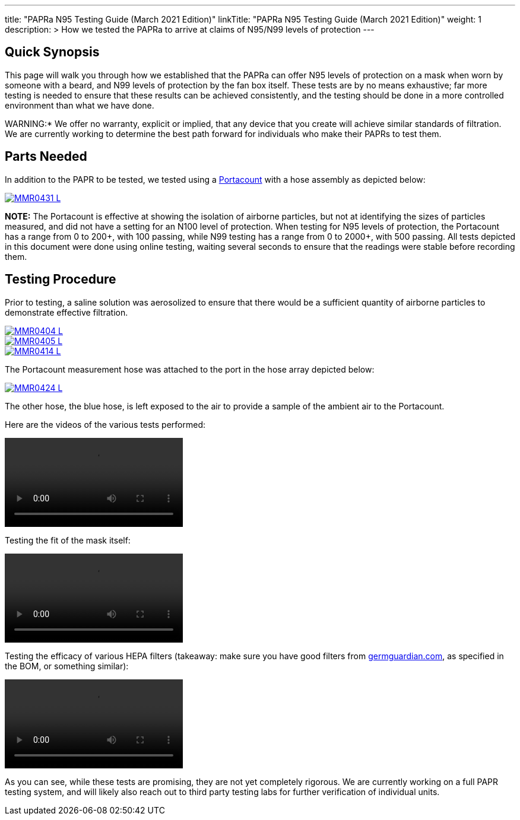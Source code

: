 
---
title: "PAPRa N95 Testing Guide (March 2021 Edition)"
linkTitle: "PAPRa N95 Testing Guide (March 2021 Edition)"
weight: 1
description: >
  How we tested the PAPRa to arrive at claims of N95/N99 levels of protection
---


:note-caption: :information_source:
:warning-caption: :warning:

== Quick Synopsis

This page will walk you through how we established that the PAPRa can offer N95 levels of protection on a mask when worn by someone with a beard, and N99 levels of protection by the fan box itself.  These tests are by no means exhaustive; far more testing is needed to ensure that these results can be achieved consistently, and the testing should be done in a more controlled environment than what we have done.

WARNING:* We offer no warranty, explicit or implied, that any device that you create will achieve similar standards of filtration.  We are currently working to determine the best path forward for individuals who make their PAPRs to test them.

== Parts Needed

In addition to the PAPR to be tested, we tested using a https://tsi.com/products/respirator-fit-testers/portacount-respirator-fit-tester-8038/[Portacount] with a hose assembly as depicted below:

[link=https://photos.smugmug.com/Tetra-Testing/PAPRa-Build-13-March-2021/i-N5dwqjg/0/a18cf5f4/5K/_MMR0431-5K.jpg]
image::https://photos.smugmug.com/Tetra-Testing/PAPRa-Build-13-March-2021/i-N5dwqjg/0/a18cf5f4/L/_MMR0431-L.jpg[] 

*NOTE:* The Portacount is effective at showing the isolation of airborne particles, but not at identifying the sizes of particles measured, and did not have a setting for an N100 level of protection.  When testing for N95 levels of protection, the Portacount has a range from 0 to 200+, with 100 passing, while N99 testing has a range from 0 to 2000+, with 500 passing.  All tests depicted in this document were done using online testing, waiting several seconds to ensure that the readings were stable before recording them.

== Testing Procedure

Prior to testing, a saline solution was aerosolized to ensure that there would be a sufficient quantity of airborne particles to demonstrate effective filtration.  

[link=https://photos.smugmug.com/Tetra-Testing/PAPRa-Build-13-March-2021/i-h594S5t/0/ab2e7757/5K/_MMR0404-5K.jpg]
image::https://photos.smugmug.com/Tetra-Testing/PAPRa-Build-13-March-2021/i-h594S5t/0/ab2e7757/L/_MMR0404-L.jpg[] 

[link=https://photos.smugmug.com/Tetra-Testing/PAPRa-Build-13-March-2021/i-vJ5rXgW/0/ea8ea9ed/5K/_MMR0405-5K.jpg]
image::https://photos.smugmug.com/Tetra-Testing/PAPRa-Build-13-March-2021/i-vJ5rXgW/0/ea8ea9ed/L/_MMR0405-L.jpg[] 

[link=https://photos.smugmug.com/Tetra-Testing/PAPRa-Build-13-March-2021/i-rwBPpgs/0/e1b9d481/5K/_MMR0414-5K.jpg]
image::https://photos.smugmug.com/Tetra-Testing/PAPRa-Build-13-March-2021/i-rwBPpgs/0/e1b9d481/L/_MMR0414-L.jpg[] 

The Portacount measurement hose was attached to the port in the hose array depicted below:

[link=https://photos.smugmug.com/Tetra-Testing/PAPRa-Build-13-March-2021/i-jjzRxbT/0/5267278f/5K/_MMR0424-5K.jpg]
image::https://photos.smugmug.com/Tetra-Testing/PAPRa-Build-13-March-2021/i-jjzRxbT/0/5267278f/L/_MMR0424-L.jpg[] 

The other hose, the blue hose, is left exposed to the air to provide a sample of the ambient air to the Portacount.

Here are the videos of the various tests performed:

video::https://photos.smugmug.com/Tetra-Testing/PAPRa-Build-13-March-2021/i-Kq8Lp8G/0/37bf76f3/1920/IMG_5191-1920.mp4[]

Testing the fit of the mask itself:

video::https://photos.smugmug.com/Tetra-Testing/PAPRa-Build-13-March-2021/i-QkqNg2x/0/764af364/1920/IMG_5189-1920.mp4[]

Testing the efficacy of various HEPA filters (takeaway: make sure you have good filters from https://germguardian.com[germguardian.com], as specified in the BOM, or something similar):

video::https://photos.smugmug.com/Tetra-Testing/PAPRa-Build-13-March-2021/i-GgKRbwK/0/a835042a/1920/IMG_5188-1920.mp4[]

As you can see, while these tests are promising, they are not yet completely rigorous.  We are currently working on a full PAPR testing system, and will likely also reach out to third party testing labs for further verification of individual units.




